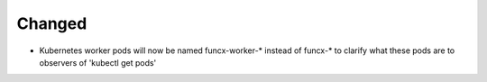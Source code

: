 .. A new scriv changelog fragment.
..
.. Uncomment the header that is right (remove the leading dots).
..
.. New Functionality
.. ^^^^^^^^^^^^^^^^^
..
.. - A bullet item for the New Functionality category.
..
.. Bug Fixes
.. ^^^^^^^^^
..
.. - A bullet item for the Bug Fixes category.
..
.. Removed
.. ^^^^^^^
..
.. - A bullet item for the Removed category.
..
.. Deprecated
.. ^^^^^^^^^^
..
.. - A bullet item for the Deprecated category.
..
Changed
^^^^^^^

- Kubernetes worker pods will now be named funcx-worker-*
  instead of funcx-* to clarify what these pods are to
  observers of 'kubectl get pods'

.. Security
.. ^^^^^^^^
..
.. - A bullet item for the Security category.
..
